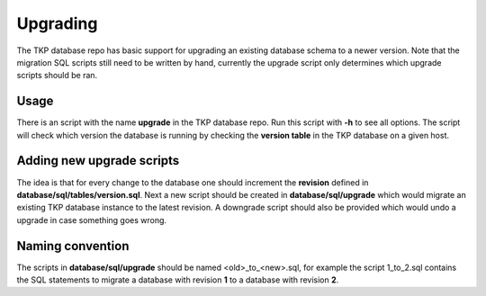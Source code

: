 .. _database_upgrading:

+++++++++
Upgrading
+++++++++

The TKP database repo has basic support for upgrading an existing database schema to a newer version. Note that the
migration SQL scripts still need to be written by hand, currently the upgrade script only determines which upgrade
scripts should be ran.

Usage
=====

There is an script with the name **upgrade** in the TKP database repo. Run this script with **-h** to see all
options. The script will check which version the database is running by checking the **version table** in the
TKP database on a given host.


Adding new upgrade scripts
==========================

The idea is that for every change to the database one should increment the **revision** defined in
**database/sql/tables/version.sql**. Next a new script should be created in **database/sql/upgrade** which
would migrate an existing TKP database instance to the latest revision.  A downgrade script should also be provided
which would undo a upgrade in case something goes wrong.

Naming convention
=================

The scripts in **database/sql/upgrade** should be named <old>_to_<new>.sql, for example the script 1_to_2.sql
contains the SQL statements to migrate a database with revision **1** to a database with revision **2**.
